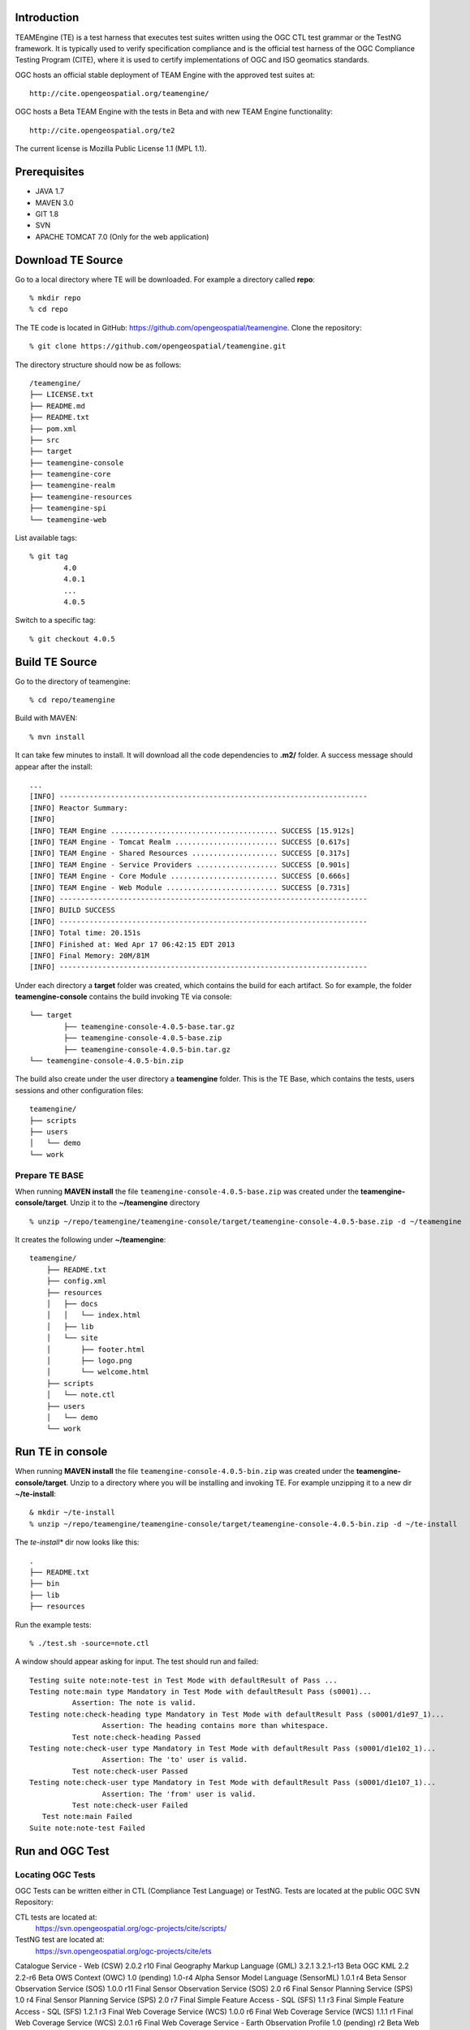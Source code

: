 Introduction
---------------

TEAMEngine (TE) is a test harness that executes test suites written using the OGC CTL test grammar or the TestNG framework.
It is typically used to verify specification compliance and is the official test harness of
the OGC Compliance Testing Program (CITE), where it is used to certify implementations of
OGC and ISO geomatics standards.

OGC hosts an official stable deployment of TEAM Engine with the approved test suites at::

    http://cite.opengeospatial.org/teamengine/

OGC hosts a Beta TEAM Engine with the tests in Beta and with new TEAM Engine functionality::

    http://cite.opengeospatial.org/te2
    
The current license is Mozilla Public License 1.1 (MPL 1.1).    

Prerequisites
--------------
- JAVA 1.7
- MAVEN 3.0
- GIT 1.8
- SVN 
- APACHE TOMCAT 7.0 (Only for the web application)

Download TE Source
---------------------
Go to a local directory where TE will be downloaded. For example a directory called **repo**::

	% mkdir repo
	% cd repo
	
The TE code is located in GitHub: https://github.com/opengeospatial/teamengine. Clone the repository::

	% git clone https://github.com/opengeospatial/teamengine.git
	
The directory structure should now be as follows::

		/teamengine/
		├── LICENSE.txt
		├── README.md
		├── README.txt
		├── pom.xml
		├── src
		├── target
		├── teamengine-console
		├── teamengine-core
		├── teamengine-realm
		├── teamengine-resources
		├── teamengine-spi
		└── teamengine-web

List available tags::

	% git tag
		4.0
		4.0.1
		...
		4.0.5

Switch to a specific tag::

	% git checkout 4.0.5

Build TE Source
----------------
Go to the directory of teamengine::

	% cd repo/teamengine
	
Build with MAVEN::

	% mvn install
	
It can take few minutes to install. It will download all the code dependencies to **.m2/** folder. 
A success message should appear after the install::
	
   ...
   [INFO] ------------------------------------------------------------------------
   [INFO] Reactor Summary:
   [INFO] 
   [INFO] TEAM Engine ....................................... SUCCESS [15.912s]
   [INFO] TEAM Engine - Tomcat Realm ........................ SUCCESS [0.617s]
   [INFO] TEAM Engine - Shared Resources .................... SUCCESS [0.317s]
   [INFO] TEAM Engine - Service Providers ................... SUCCESS [0.901s]
   [INFO] TEAM Engine - Core Module ......................... SUCCESS [0.666s]
   [INFO] TEAM Engine - Web Module .......................... SUCCESS [0.731s]
   [INFO] ------------------------------------------------------------------------
   [INFO] BUILD SUCCESS
   [INFO] ------------------------------------------------------------------------
   [INFO] Total time: 20.151s
   [INFO] Finished at: Wed Apr 17 06:42:15 EDT 2013
   [INFO] Final Memory: 20M/81M
   [INFO] ------------------------------------------------------------------------
   

Under each directory  a **target** folder was created, which contains the build for each artifact. So for example,
the folder **teamengine-console** contains the build invoking TE via console::
	
	└── target
		├── teamengine-console-4.0.5-base.tar.gz
		├── teamengine-console-4.0.5-base.zip
		├── teamengine-console-4.0.5-bin.tar.gz
    	└── teamengine-console-4.0.5-bin.zip
    
The build also create under the user directory a **teamengine** folder. This is the TE Base, which 
contains the tests, users sessions and other configuration files::

	teamengine/
	├── scripts
	├── users
	│   └── demo
	└── work
	
Prepare TE BASE
^^^^^^^^^^^^^^^^^^^
When running **MAVEN install** the file ``teamengine-console-4.0.5-base.zip`` was  created under the 
**teamengine-console/target**. Unzip it to the **~/teamengine** directory ::

	% unzip ~/repo/teamengine/teamengine-console/target/teamengine-console-4.0.5-base.zip -d ~/teamengine
	
It creates the following under **~/teamengine**::

    teamengine/
	├── README.txt
	├── config.xml
	├── resources
	│   ├── docs
	│   │   └── index.html
	│   ├── lib
	│   └── site
	│       ├── footer.html
	│       ├── logo.png
	│       └── welcome.html
	├── scripts
	│   └── note.ctl
	├── users
	│   └── demo
	└── work



Run TE in console
----------------------------

When running **MAVEN install** the file ``teamengine-console-4.0.5-bin.zip`` was created under the 
**teamengine-console/target**. Unzip to a directory where you will be installing and invoking TE.
For example unzipping it to a new dir  **~/te-install**::

	& mkdir ~/te-install
	% unzip ~/repo/teamengine/teamengine-console/target/teamengine-console-4.0.5-bin.zip -d ~/te-install

The *te-install** dir now looks like this::

	.
	├── README.txt
	├── bin
	├── lib
	├── resources
	
Run the example tests::

	% ./test.sh -source=note.ctl

A window should appear asking for input. The test should run and failed::

	Testing suite note:note-test in Test Mode with defaultResult of Pass ...
	Testing note:main type Mandatory in Test Mode with defaultResult Pass (s0001)...
		  Assertion: The note is valid.
	Testing note:check-heading type Mandatory in Test Mode with defaultResult Pass (s0001/d1e97_1)...
			 Assertion: The heading contains more than whitespace.
		  Test note:check-heading Passed
	Testing note:check-user type Mandatory in Test Mode with defaultResult Pass (s0001/d1e102_1)...
			 Assertion: The 'to' user is valid.
		  Test note:check-user Passed
	Testing note:check-user type Mandatory in Test Mode with defaultResult Pass (s0001/d1e107_1)...
			 Assertion: The 'from' user is valid.
		  Test note:check-user Failed
	   Test note:main Failed
	Suite note:note-test Failed

Run and OGC Test
----------------------

Locating OGC Tests
^^^^^^^^^^^^^^^^^^^^^^^

OGC Tests can be written either in CTL (Compliance Test Language) or TestNG. Tests are located at the public OGC SVN Repository:

CTL tests are located at:
   https://svn.opengeospatial.org/ogc-projects/cite/scripts/
   
TestNG test are located at:
   https://svn.opengeospatial.org/ogc-projects/cite/ets
   
.. list-table::
   :widths: 60 20 20
   :header-rows: 1

	* 	- **Test**
   	  	- **Abbrev**		
   	  	- **Language**
	* 	- Catalogue Service - Web (CSW)
     	- 2.0.2
     	- CTL
     
Catalogue Service - Web (CSW)	2.0.2	r10	Final
Geography Markup Language (GML)	3.2.1	3.2.1-r13	Beta
OGC KML	2.2	2.2-r6	Beta
OWS Context (OWC)	1.0 (pending)	1.0-r4	Alpha
Sensor Model Language (SensorML)	1.0.1	r4	Beta
Sensor Observation Service (SOS)	1.0.0	r11	Final
Sensor Observation Service (SOS)	2.0	r6	Final
Sensor Planning Service (SPS)	1.0	r4	Final
Sensor Planning Service (SPS)	2.0	r7	Final
Simple Feature Access - SQL (SFS)	1.1	r3	Final
Simple Feature Access - SQL (SFS)	1.2.1	r3	Final
Web Coverage Service (WCS)	1.0.0	r6	Final
Web Coverage Service (WCS)	1.1.1	r1	Final
Web Coverage Service (WCS)	2.0.1	r6	Final
Web Coverage Service - Earth Observation Profile	1.0 (pending)	r2	Beta
Web Feature Service (WFS)	1.0.0	r7	Final
Web Feature Service (WFS)	1.1.0	r17	Final
Web Feature Service (WFS)	2.0	2.0-r14	Beta
Web Map Server (WMS) - Client	1.3.0	r4	Beta
Web Map Service (WMS)	1.1.1	r5	Final
Web Map Service (WMS)	1.3.0	r8	Final
Web Map Service - SLD Profile (WMS-SLD)	1.1.0	r1	Beta
Web Map Tile Service (WMTS)	1.0.0	r3	Beta
Web Processing Service (WPS)	1.0.0	r2	Beta   


Installling a CTL test
^^^^^^^^^^^^^^^^^^^^^^^

Located a URL for a test for download. For example for CSW 2.0.2 r10::
	https://svn.opengeospatial.org/ogc-projects/cite/scripts/csw/2.0.2/tags/r10/

Install the test under scripts::

	% svn -q export https://svn.opengeospatial.org/ogc-projects/cite/scripts/csw/2.0.2/tags/r10/ ~/teamengine/scripts/csw-2.0.2
	
The previous svn command will do a clean download of the csw 2.0.2 test to the ~/teamengine/scripts/csw-2.0.2 dir

The scripts directory should look as follows::

	scripts/
	├── csw-2.0.2
	│   ├── config.xml
	│   ├── data
	│   ├── resources
	│   ├── src
	│   └── web
	└── note.ctl



Executing a CTL test
^^^^^^^^^^^^^^^^^^^^^

To run a test, run **test.sh** under **~/te-install/bin/unix** with a parameter -source=<source of the ctl file>. 
The source file has the word *main*.

To run the CSW 2.0.2 test do the following::
	% cd ~/teamengine/scripts
	% ~/te-install/bin/unix/test.sh -source=csw-2.0.2/src/main.xml

A form asking to provide more information should appear. For example asking for the getCapabilities URL.
The `OGC Reference Implementations Page <http://cite.opengeospatial.org/reference>`_ provides
examples of services that can be exercised

For example for CSW 2.0.2 PyCSW
http://demo.pycsw.org/cite/csw?service=CSW&version=2.0.2&request=GetCapabilities

The result should be a sucessfull pass::

	...
			Test csw:capability-tests Passed
	   Test csw:Main Passed
	Suite csw:csw-2.0.2-compliance-suite Passed

Installing TestNG Tests
^^^^^^^^^^^^^^^^^^^^^^^^^^^^
